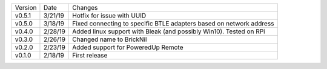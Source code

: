 =======  ========   ======
Version  Date       Changes
-------  --------   ------
v0.5.1   3/21/19     Hotfix for issue with UUID
v0.5.0   3/18/19     Fixed connecting to specific BTLE adapters based on network address
v0.4.0   2/28/19     Added linux support with Bleak (and possibly Win10).  Tested on RPi
v0.3.0   2/26/19     Changed name to BrickNil
v0.2.0   2/23/19     Added support for PoweredUp Remote
v0.1.0   2/18/19     First release
=======  ========   ======
